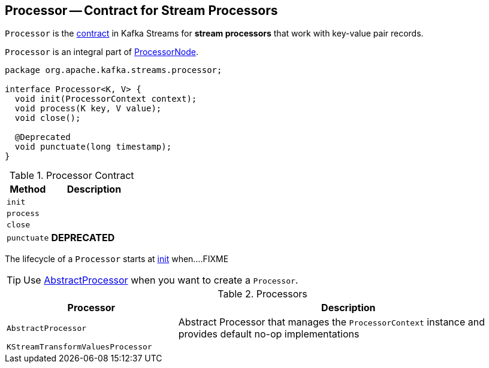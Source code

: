 == [[Processor]] Processor -- Contract for Stream Processors

`Processor` is the <<contract, contract>> in Kafka Streams for *stream processors* that work with key-value pair records.

`Processor` is an integral part of link:kafka-streams-ProcessorNode.adoc#processor[ProcessorNode].

[[contract]]
[source, java]
----
package org.apache.kafka.streams.processor;

interface Processor<K, V> {
  void init(ProcessorContext context);
  void process(K key, V value);
  void close();

  @Deprecated
  void punctuate(long timestamp);
}
----

.Processor Contract
[cols="1,2",options="header",width="100%"]
|===
| Method
| Description

| [[init]] `init`
|

| [[process]] `process`
|

| [[close]] `close`
|

| [[punctuate]] `punctuate`
| *DEPRECATED*
|===

The lifecycle of a `Processor` starts at <<init, init>> when....FIXME

TIP: Use <<AbstractProcessor, AbstractProcessor>> when you want to create a `Processor`.

[[implementations]]
.Processors
[cols="1,2",options="header",width="100%"]
|===
| Processor
| Description

| [[AbstractProcessor]] `AbstractProcessor`
| Abstract Processor that manages the `ProcessorContext` instance and provides default no-op implementations

| [[KStreamTransformValuesProcessor]] `KStreamTransformValuesProcessor`
|
|===
